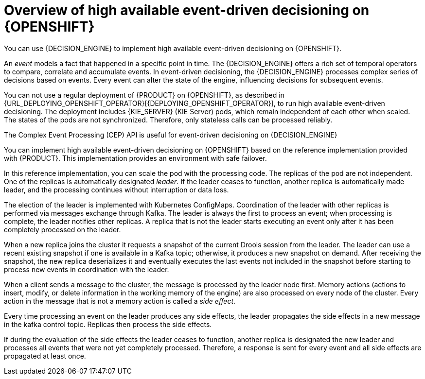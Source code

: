 [id='hacep-con']
= Overview of high available event-driven decisioning on {OPENSHIFT}

You can use {DECISION_ENGINE} to implement high available event-driven decisioning on {OPENSHIFT}.

An _event_ models a fact that happened in a specific point in time. The {DECISION_ENGINE} offers a rich set of temporal operators to compare, correlate and accumulate events. In event-driven decisioning, the {DECISION_ENGINE} processes complex series of decisions based on events. Every event can alter the state of the engine, influencing decisions for subsequent events.

You can not use a regular deployment of {PRODUCT} on {OPENSHIFT}, as described in {URL_DEPLOYING_OPENSHIFT_OPERATOR}[{DEPLOYING_OPENSHIFT_OPERATOR}], to run high available event-driven decisioning. The deployment includes {KIE_SERVER} (KIE Server) pods, which remain independent of each other when scaled. The states of the pods are not synchronized. Therefore, only stateless calls can be processed reliably.

The Complex Event Processing (CEP) API is useful for event-driven decisioning on {DECISION_ENGINE}

You can implement high available event-driven decisioning on {OPENSHIFT} based on the reference implementation provided with {PRODUCT}. This implementation provides an environment with safe failover.

In this reference implementation, you can scale the pod with the processing code. The replicas of the pod are not independent. One of the replicas is automatically designated _leader_. If the leader ceases to function, another replica is automatically made leader, and the processing continues without interruption or data loss.

The election of the leader is implemented with Kubernetes ConfigMaps. Coordination of the leader with other replicas is performed via messages exchange through Kafka. The leader is always the first to process an event; when processing is complete, the leader notifies other replicas. A replica that is not the leader starts executing an event only after it has been completely processed on the leader. 

When a new replica joins the cluster it requests a snapshot of the current Drools session from the leader. The leader can use a recent existing snapshot if one is  available in a Kafka topic; otherwise, it produces a new snapshot on demand. After receiving the snapshot, the new replica deserializes it and eventually executes the last events not included in the snapshot before starting to process new events in coordination with the leader.

When a client sends a message to the cluster, the message is processed by the leader node first. Memory actions (actions to insert, modify, or delete information in the working memory of the engine) are also processed on every node of the cluster. Every action in the message that is not a memory action is called a _side effect_.

Every time processing an event on the leader produces any side effects, the leader propagates the side effects in a new message in the kafka control topic. Replicas then process the side effects. 

If during the evaluation of the side effects the leader ceases to function, another replica is designated the new leader and processes all events that were not yet completely processed. Therefore, a response is sent for every event and all side effects are propagated at least once. 

